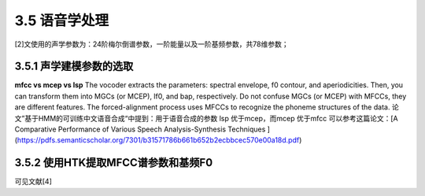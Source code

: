 3.5 语音学处理
==============================

[2]文使用的声学参数为：24阶梅尔倒谱参数，一阶能量以及一阶基频参数，共78维参数；

3.5.1 声学建模参数的选取
----------------------------------------

**mfcc vs mcep vs lsp**
The vocoder extracts the parameters: spectral envelope, f0 contour, and aperiodicities. Then, you can transform them into MGCs (or MCEP), lf0, and bap, respectively.  
Do not confuse MGCs (or MCEP) with MFCCs, they are different features. The forced-alignment process uses MFCCs to recognize the phoneme structures of the data.  
论文”基于HMM的可训练中文语音合成“中提到：用于语音合成的参数 lsp 优于mcep，而mcep 优于mfcc  
可以参考这篇论文：[A Comparative Performance of Various Speech Analysis-Synthesis Techniques ](https://pdfs.semanticscholar.org/7301/b31571786b661b652b2ecbbcec570e00a18d.pdf)


3.5.2 使用HTK提取MFCC谱参数和基频F0
----------------------------------------

可见文献[4]